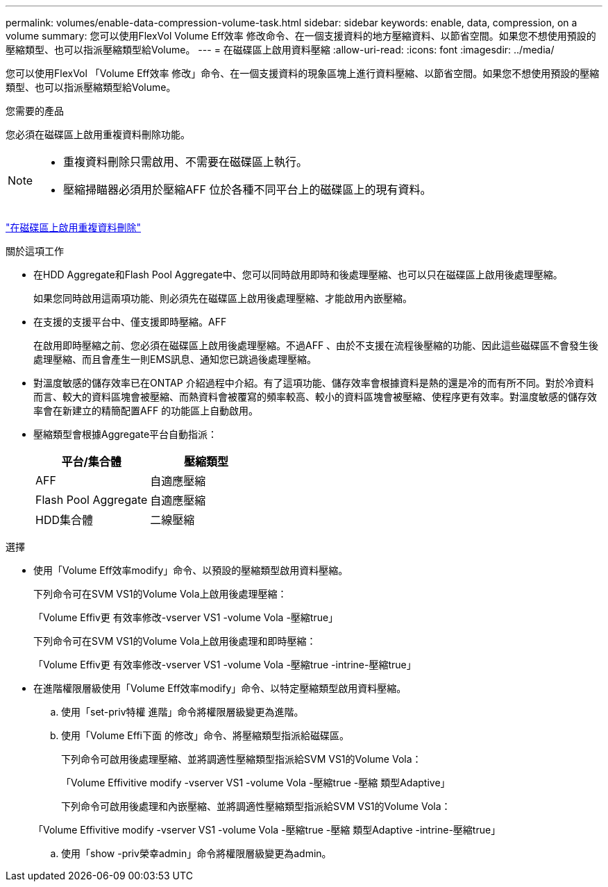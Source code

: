 ---
permalink: volumes/enable-data-compression-volume-task.html 
sidebar: sidebar 
keywords: enable, data, compression, on a volume 
summary: 您可以使用FlexVol Volume Eff效率 修改命令、在一個支援資料的地方壓縮資料、以節省空間。如果您不想使用預設的壓縮類型、也可以指派壓縮類型給Volume。 
---
= 在磁碟區上啟用資料壓縮
:allow-uri-read: 
:icons: font
:imagesdir: ../media/


[role="lead"]
您可以使用FlexVol 「Volume Eff效率 修改」命令、在一個支援資料的現象區塊上進行資料壓縮、以節省空間。如果您不想使用預設的壓縮類型、也可以指派壓縮類型給Volume。

.您需要的產品
您必須在磁碟區上啟用重複資料刪除功能。

[NOTE]
====
* 重複資料刪除只需啟用、不需要在磁碟區上執行。
* 壓縮掃瞄器必須用於壓縮AFF 位於各種不同平台上的磁碟區上的現有資料。


====
link:enable-deduplication-volume-task.html["在磁碟區上啟用重複資料刪除"]

.關於這項工作
* 在HDD Aggregate和Flash Pool Aggregate中、您可以同時啟用即時和後處理壓縮、也可以只在磁碟區上啟用後處理壓縮。
+
如果您同時啟用這兩項功能、則必須先在磁碟區上啟用後處理壓縮、才能啟用內嵌壓縮。

* 在支援的支援平台中、僅支援即時壓縮。AFF
+
在啟用即時壓縮之前、您必須在磁碟區上啟用後處理壓縮。不過AFF 、由於不支援在流程後壓縮的功能、因此這些磁碟區不會發生後處理壓縮、而且會產生一則EMS訊息、通知您已跳過後處理壓縮。

* 對溫度敏感的儲存效率已在ONTAP 介紹過程中介紹。有了這項功能、儲存效率會根據資料是熱的還是冷的而有所不同。對於冷資料而言、較大的資料區塊會被壓縮、而熱資料會被覆寫的頻率較高、較小的資料區塊會被壓縮、使程序更有效率。對溫度敏感的儲存效率會在新建立的精簡配置AFF 的功能區上自動啟用。
* 壓縮類型會根據Aggregate平台自動指派：
+
[cols="2*"]
|===
| 平台/集合體 | 壓縮類型 


 a| 
AFF
 a| 
自適應壓縮



 a| 
Flash Pool Aggregate
 a| 
自適應壓縮



 a| 
HDD集合體
 a| 
二線壓縮

|===


.選擇
* 使用「Volume Eff效率modify」命令、以預設的壓縮類型啟用資料壓縮。
+
下列命令可在SVM VS1的Volume Vola上啟用後處理壓縮：

+
「Volume Effiv更 有效率修改-vserver VS1 -volume Vola -壓縮true」

+
下列命令可在SVM VS1的Volume Vola上啟用後處理和即時壓縮：

+
「Volume Effiv更 有效率修改-vserver VS1 -volume Vola -壓縮true -intrine-壓縮true」

* 在進階權限層級使用「Volume Eff效率modify」命令、以特定壓縮類型啟用資料壓縮。
+
.. 使用「set-priv特權 進階」命令將權限層級變更為進階。
.. 使用「Volume Effi下面 的修改」命令、將壓縮類型指派給磁碟區。
+
下列命令可啟用後處理壓縮、並將調適性壓縮類型指派給SVM VS1的Volume Vola：

+
「Volume Effivitive modify -vserver VS1 -volume Vola -壓縮true -壓縮 類型Adaptive」

+
下列命令可啟用後處理和內嵌壓縮、並將調適性壓縮類型指派給SVM VS1的Volume Vola：

+
「Volume Effivitive modify -vserver VS1 -volume Vola -壓縮true -壓縮 類型Adaptive -intrine-壓縮true」

.. 使用「show -priv榮幸admin」命令將權限層級變更為admin。



